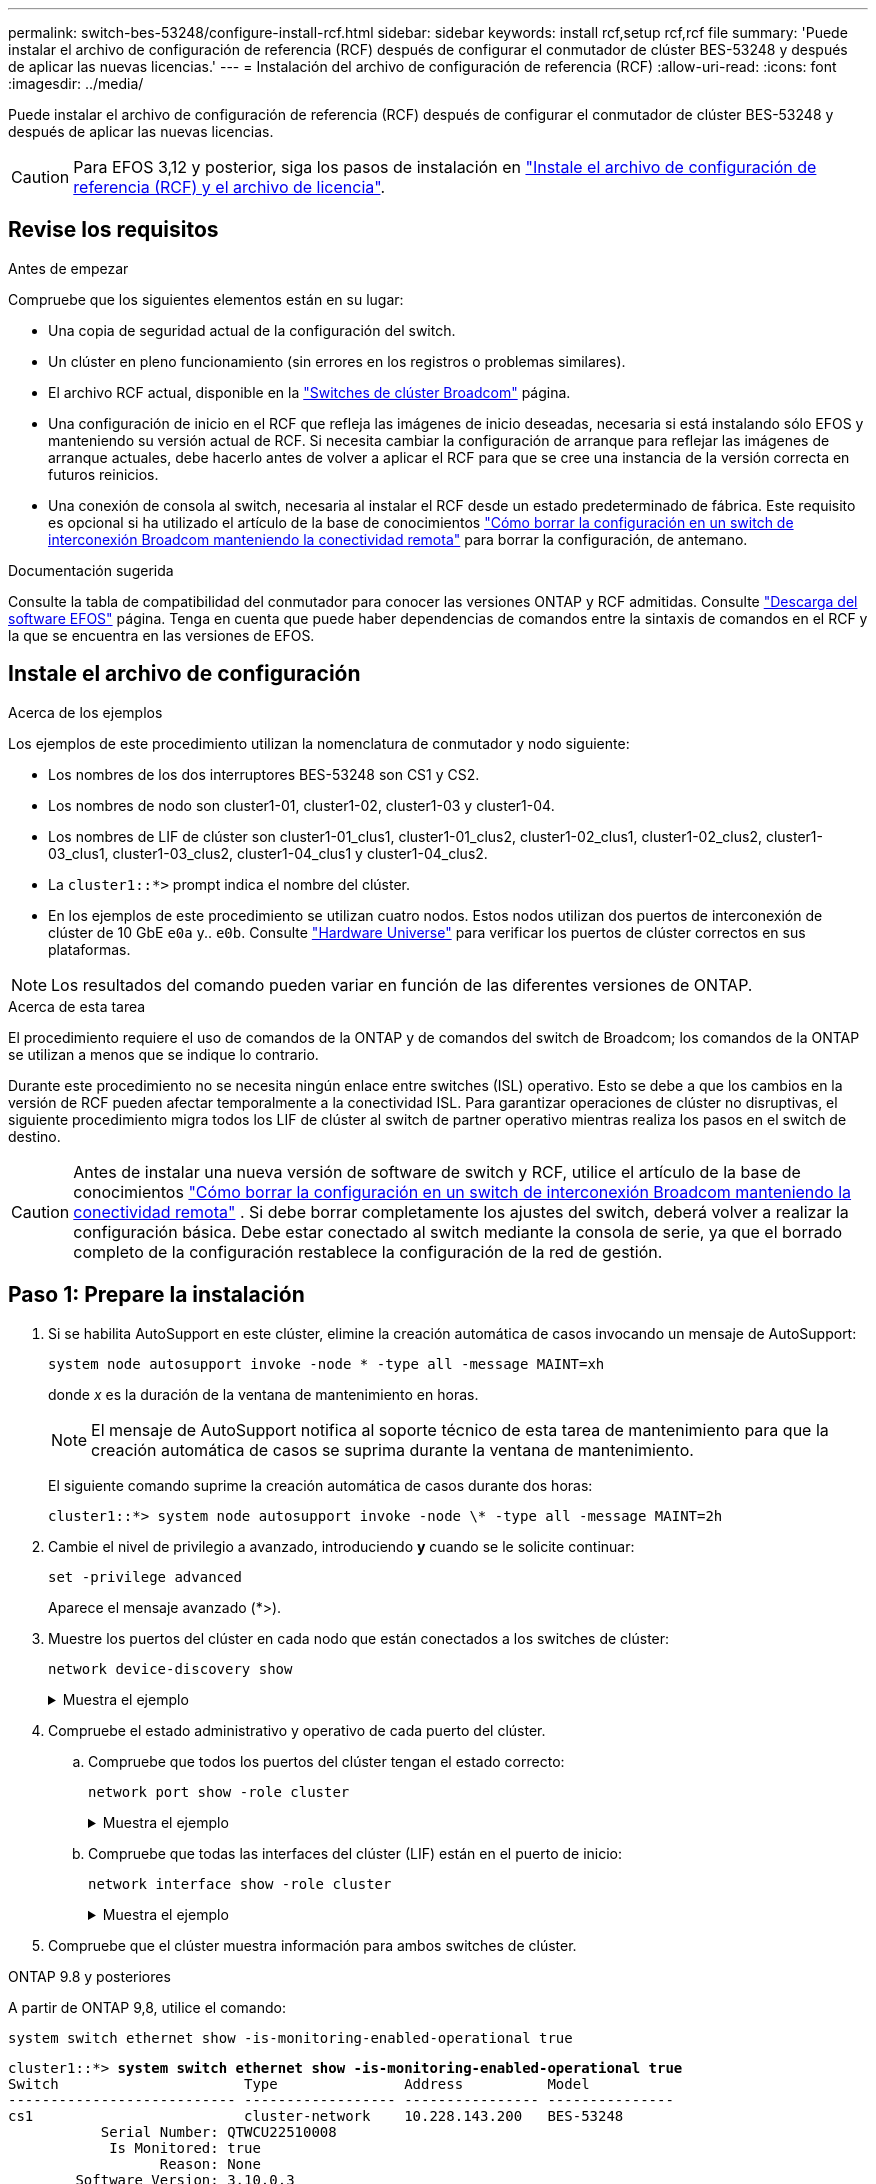 ---
permalink: switch-bes-53248/configure-install-rcf.html 
sidebar: sidebar 
keywords: install rcf,setup rcf,rcf file 
summary: 'Puede instalar el archivo de configuración de referencia (RCF) después de configurar el conmutador de clúster BES-53248 y después de aplicar las nuevas licencias.' 
---
= Instalación del archivo de configuración de referencia (RCF)
:allow-uri-read: 
:icons: font
:imagesdir: ../media/


[role="lead"]
Puede instalar el archivo de configuración de referencia (RCF) después de configurar el conmutador de clúster BES-53248 y después de aplicar las nuevas licencias.


CAUTION: Para EFOS 3,12 y posterior, siga los pasos de instalación en link:efos-install-rcf-license-file.html["Instale el archivo de configuración de referencia (RCF) y el archivo de licencia"].



== Revise los requisitos

.Antes de empezar
Compruebe que los siguientes elementos están en su lugar:

* Una copia de seguridad actual de la configuración del switch.
* Un clúster en pleno funcionamiento (sin errores en los registros o problemas similares).
* El archivo RCF actual, disponible en la https://mysupport.netapp.com/site/products/all/details/broadcom-cluster-switches/downloads-tab["Switches de clúster Broadcom"^] página.
* Una configuración de inicio en el RCF que refleja las imágenes de inicio deseadas, necesaria si está instalando sólo EFOS y manteniendo su versión actual de RCF. Si necesita cambiar la configuración de arranque para reflejar las imágenes de arranque actuales, debe hacerlo antes de volver a aplicar el RCF para que se cree una instancia de la versión correcta en futuros reinicios.
* Una conexión de consola al switch, necesaria al instalar el RCF desde un estado predeterminado de fábrica. Este requisito es opcional si ha utilizado el artículo de la base de conocimientos https://kb.netapp.com/onprem/Switches/Broadcom/How_to_clear_configuration_on_a_Broadcom_interconnect_switch_while_retaining_remote_connectivity["Cómo borrar la configuración en un switch de interconexión Broadcom manteniendo la conectividad remota"^] para borrar la configuración, de antemano.


.Documentación sugerida
Consulte la tabla de compatibilidad del conmutador para conocer las versiones ONTAP y RCF admitidas. Consulte https://mysupport.netapp.com/site/info/broadcom-cluster-switch["Descarga del software EFOS"^] página. Tenga en cuenta que puede haber dependencias de comandos entre la sintaxis de comandos en el RCF y la que se encuentra en las versiones de EFOS.



== Instale el archivo de configuración

.Acerca de los ejemplos
Los ejemplos de este procedimiento utilizan la nomenclatura de conmutador y nodo siguiente:

* Los nombres de los dos interruptores BES-53248 son CS1 y CS2.
* Los nombres de nodo son cluster1-01, cluster1-02, cluster1-03 y cluster1-04.
* Los nombres de LIF de clúster son cluster1-01_clus1, cluster1-01_clus2, cluster1-02_clus1, cluster1-02_clus2, cluster1-03_clus1, cluster1-03_clus2, cluster1-04_clus1 y cluster1-04_clus2.
* La `cluster1::*>` prompt indica el nombre del clúster.
* En los ejemplos de este procedimiento se utilizan cuatro nodos. Estos nodos utilizan dos puertos de interconexión de clúster de 10 GbE `e0a` y.. `e0b`. Consulte https://hwu.netapp.com/Home/Index["Hardware Universe"^] para verificar los puertos de clúster correctos en sus plataformas.



NOTE: Los resultados del comando pueden variar en función de las diferentes versiones de ONTAP.

.Acerca de esta tarea
El procedimiento requiere el uso de comandos de la ONTAP y de comandos del switch de Broadcom; los comandos de la ONTAP se utilizan a menos que se indique lo contrario.

Durante este procedimiento no se necesita ningún enlace entre switches (ISL) operativo. Esto se debe a que los cambios en la versión de RCF pueden afectar temporalmente a la conectividad ISL. Para garantizar operaciones de clúster no disruptivas, el siguiente procedimiento migra todos los LIF de clúster al switch de partner operativo mientras realiza los pasos en el switch de destino.


CAUTION: Antes de instalar una nueva versión de software de switch y RCF, utilice el artículo de la base de conocimientos https://kb.netapp.com/onprem/Switches/Broadcom/How_to_clear_configuration_on_a_Broadcom_interconnect_switch_while_retaining_remote_connectivity["Cómo borrar la configuración en un switch de interconexión Broadcom manteniendo la conectividad remota"^] . Si debe borrar completamente los ajustes del switch, deberá volver a realizar la configuración básica. Debe estar conectado al switch mediante la consola de serie, ya que el borrado completo de la configuración restablece la configuración de la red de gestión.



== Paso 1: Prepare la instalación

. Si se habilita AutoSupport en este clúster, elimine la creación automática de casos invocando un mensaje de AutoSupport:
+
[source, cli]
----
system node autosupport invoke -node * -type all -message MAINT=xh
----
+
donde _x_ es la duración de la ventana de mantenimiento en horas.

+

NOTE: El mensaje de AutoSupport notifica al soporte técnico de esta tarea de mantenimiento para que la creación automática de casos se suprima durante la ventana de mantenimiento.

+
El siguiente comando suprime la creación automática de casos durante dos horas:

+
[listing]
----
cluster1::*> system node autosupport invoke -node \* -type all -message MAINT=2h
----
. Cambie el nivel de privilegio a avanzado, introduciendo *y* cuando se le solicite continuar:
+
[source, cli]
----
set -privilege advanced
----
+
Aparece el mensaje avanzado (*>).

. Muestre los puertos del clúster en cada nodo que están conectados a los switches de clúster:
+
[source, cli]
----
network device-discovery show
----
+
.Muestra el ejemplo
[%collapsible]
====
[listing, subs="+quotes"]
----
cluster1::*> *network device-discovery show*
Node/       Local  Discovered
Protocol    Port   Device (LLDP: ChassisID)  Interface         Platform
----------- ------ ------------------------- ----------------  --------
cluster1-01/cdp
            e0a    cs1                       0/2               BES-53248
            e0b    cs2                       0/2               BES-53248
cluster1-02/cdp
            e0a    cs1                       0/1               BES-53248
            e0b    cs2                       0/1               BES-53248
cluster1-03/cdp
            e0a    cs1                       0/4               BES-53248
            e0b    cs2                       0/4               BES-53248
cluster1-04/cdp
            e0a    cs1                       0/3               BES-53248
            e0b    cs2                       0/3               BES-53248
cluster1::*>
----
====
. Compruebe el estado administrativo y operativo de cada puerto del clúster.
+
.. Compruebe que todos los puertos del clúster tengan el estado correcto:
+
[source, cli]
----
network port show -role cluster
----
+
.Muestra el ejemplo
[%collapsible]
====
[listing, subs="+quotes"]
----
cluster1::*> *network port show -role cluster*

Node: cluster1-01
                                                                       Ignore
                                                  Speed(Mbps) Health   Health
Port      IPspace      Broadcast Domain Link MTU  Admin/Oper  Status   Status
--------- ------------ ---------------- ---- ---- ----------- -------- ------
e0a       Cluster      Cluster          up   9000  auto/100000 healthy false
e0b       Cluster      Cluster          up   9000  auto/100000 healthy false

Node: cluster1-02
                                                                       Ignore
                                                  Speed(Mbps) Health   Health
Port      IPspace      Broadcast Domain Link MTU  Admin/Oper  Status   Status
--------- ------------ ---------------- ---- ---- ----------- -------- ------
e0a       Cluster      Cluster          up   9000  auto/100000 healthy false
e0b       Cluster      Cluster          up   9000  auto/100000 healthy false
8 entries were displayed.

Node: cluster1-03

   Ignore
                                                  Speed(Mbps) Health   Health
Port      IPspace      Broadcast Domain Link MTU  Admin/Oper  Status   Status
--------- ------------ ---------------- ---- ---- ----------- -------- ------
e0a       Cluster      Cluster          up   9000  auto/10000 healthy  false
e0b       Cluster      Cluster          up   9000  auto/10000 healthy  false

Node: cluster1-04
                                                                       Ignore
                                                  Speed(Mbps) Health   Health
Port      IPspace      Broadcast Domain Link MTU  Admin/Oper  Status   Status
--------- ------------ ---------------- ---- ---- ----------- -------- ------
e0a       Cluster      Cluster          up   9000  auto/10000 healthy  false
e0b       Cluster      Cluster          up   9000  auto/10000 healthy  false
cluster1::*>
----
====
.. Compruebe que todas las interfaces del clúster (LIF) están en el puerto de inicio:
+
[source, cli]
----
network interface show -role cluster
----
+
.Muestra el ejemplo
[%collapsible]
====
[listing, subs="+quotes"]
----
cluster1::*> *network interface show -role cluster*
            Logical            Status     Network           Current      Current Is
Vserver     Interface          Admin/Oper Address/Mask      Node         Port    Home
----------- ------------------ ---------- ----------------- ------------ ------- ----
Cluster
            cluster1-01_clus1  up/up     169.254.3.4/23     cluster1-01  e0a     true
            cluster1-01_clus2  up/up     169.254.3.5/23     cluster1-01  e0b     true
            cluster1-02_clus1  up/up     169.254.3.8/23     cluster1-02  e0a     true
            cluster1-02_clus2  up/up     169.254.3.9/23     cluster1-02  e0b     true
            cluster1-03_clus1  up/up     169.254.1.3/23     cluster1-03  e0a     true
            cluster1-03_clus2  up/up     169.254.1.1/23     cluster1-03  e0b     true
            cluster1-04_clus1  up/up     169.254.1.6/23     cluster1-04  e0a     true
            cluster1-04_clus2  up/up     169.254.1.7/23     cluster1-04  e0b     true
----
====


. Compruebe que el clúster muestra información para ambos switches de clúster.


[role="tabbed-block"]
====
.ONTAP 9.8 y posteriores
--
A partir de ONTAP 9,8, utilice el comando:

[source, cli]
----
system switch ethernet show -is-monitoring-enabled-operational true
----
[listing, subs="+quotes"]
----
cluster1::*> *system switch ethernet show -is-monitoring-enabled-operational true*
Switch                      Type               Address          Model
--------------------------- ------------------ ---------------- ---------------
cs1                         cluster-network    10.228.143.200   BES-53248
           Serial Number: QTWCU22510008
            Is Monitored: true
                  Reason: None
        Software Version: 3.10.0.3
          Version Source: CDP/ISDP

cs2                         cluster-network    10.228.143.202   BES-53248
           Serial Number: QTWCU22510009
            Is Monitored: true
                  Reason: None
        Software Version: 3.10.0.3
          Version Source: CDP/ISDP
cluster1::*>
----
--
.ONTAP 9.7 y anteriores
--
Para ONTAP 9,7 y versiones anteriores, utilice el comando:

[source, cli]
----
system cluster-switch show -is-monitoring-enabled-operational true
----
[listing, subs="+quotes"]
----
cluster1::*> *system cluster-switch show -is-monitoring-enabled-operational true*
Switch                      Type               Address          Model
--------------------------- ------------------ ---------------- ---------------
cs1                         cluster-network    10.228.143.200   BES-53248
           Serial Number: QTWCU22510008
            Is Monitored: true
                  Reason: None
        Software Version: 3.10.0.3
          Version Source: CDP/ISDP

cs2                         cluster-network    10.228.143.202   BES-53248
           Serial Number: QTWCU22510009
            Is Monitored: true
                  Reason: None
        Software Version: 3.10.0.3
          Version Source: CDP/ISDP
cluster1::*>
----
--
====
. [[step6]]deshabilite la reversión automática en las LIF del clúster.
+
[source, cli]
----
network interface modify -vserver Cluster -lif * -auto-revert false
----




== Paso 2: Configurar puertos

. En el switch CS2, confirme la lista de puertos conectados a los nodos del clúster.
+
[source, cli]
----
show isdp neighbor
----
. En el switch de clúster cs2, apague los puertos conectados a los puertos del clúster de los nodos. Por ejemplo, si los puertos 0/1 a 0/16 se conectan a los nodos ONTAP:
+
[listing, subs="+quotes"]
----
(cs2)> *enable*
(cs2)# *configure*
(cs2)(Config)# *interface 0/1-0/16*
(cs2)(Interface 0/1-0/16)# *shutdown*
(cs2)(Interface 0/1-0/16)# *exit*
(cs2)(Config)#
----
. Comprobar que las LIF del clúster han migrado a los puertos alojados en el switch del clúster cs1. Esto puede tardar unos segundos.
+
[source, cli]
----
network interface show -role cluster
----
+
.Muestra el ejemplo
[%collapsible]
====
[listing, subs="+quotes"]
----
cluster1::*> *network interface show -role cluster*
            Logical           Status     Network            Current       Current Is
Vserver     Interface         Admin/Oper Address/Mask       Node          Port    Home
----------- ----------------- ---------- ------------------ ------------- ------- ----
Cluster
            cluster1-01_clus1 up/up      169.254.3.4/23     cluster1-01   e0a     true
            cluster1-01_clus2 up/up      169.254.3.5/23     cluster1-01   e0a     false
            cluster1-02_clus1 up/up      169.254.3.8/23     cluster1-02   e0a     true
            cluster1-02_clus2 up/up      169.254.3.9/23     cluster1-02   e0a     false
            cluster1-03_clus1 up/up      169.254.1.3/23     cluster1-03   e0a     true
            cluster1-03_clus2 up/up      169.254.1.1/23     cluster1-03   e0a     false
            cluster1-04_clus1 up/up      169.254.1.6/23     cluster1-04   e0a     true
            cluster1-04_clus2 up/up      169.254.1.7/23     cluster1-04   e0a     false
cluster1::*>
----
====
. Compruebe que el clúster esté en buen estado:
+
`cluster show`

+
.Muestra el ejemplo
[%collapsible]
====
[listing, subs="+quotes"]
----
cluster1::*> *cluster show*
Node                 Health  Eligibility   Epsilon
-------------------- ------- ------------  -------
cluster1-01          true    true          false
cluster1-02          true    true          false
cluster1-03          true    true          true
cluster1-04          true    true          false
----
====
. Si todavía no lo ha hecho, guarde la configuración del switch actual copiando el resultado del siguiente comando en un archivo de registro:
+
[source, cli]
----
show running-config
----
. Limpie la configuración del interruptor cs2 y realice una configuración básica.
+

CAUTION: Al actualizar o aplicar una nueva RCF, debe borrar los ajustes del conmutador y realizar la configuración básica. Debe estar conectado al conmutador mediante la consola serie para borrar la configuración del conmutador. Este requisito es opcional si ha utilizado el artículo de la base de conocimientos https://kb.netapp.com/onprem/Switches/Broadcom/How_to_clear_configuration_on_a_Broadcom_interconnect_switch_while_retaining_remote_connectivity["Cómo borrar la configuración en un switch de interconexión Broadcom mientras se mantiene la conectividad remota"] para borrar la configuración, de antemano.

+

NOTE: Borrar la configuración no se eliminan las licencias.

+
.. SSH en el switch.
+
Solo proceda cuando todas las LIF de clúster se hayan eliminado de los puertos del switch y el switch esté preparado para borrar la configuración.

.. Introduzca el modo de privilegio:
+
[listing]
----
(cs2)> enable
(cs2)#
----
.. Copie y pegue los siguientes comandos para eliminar la configuración anterior de RCF (dependiendo de la versión anterior de RCF utilizada, algunos comandos pueden generar un error si no hay una configuración concreta):
+
[source, cli]
----
clear config interface 0/1-0/56
y
clear config interface lag 1
y
configure
deleteport 1/1 all
no policy-map CLUSTER
no policy-map WRED_25G
no policy-map WRED_100G
no class-map CLUSTER
no class-map HA
no class-map RDMA
no classofservice dot1p-mapping
no random-detect queue-parms 0
no random-detect queue-parms 1
no random-detect queue-parms 2
no random-detect queue-parms 3
no random-detect queue-parms 4
no random-detect queue-parms 5
no random-detect queue-parms 6
no random-detect queue-parms 7
no cos-queue min-bandwidth
no cos-queue random-detect 0
no cos-queue random-detect 1
no cos-queue random-detect 2
no cos-queue random-detect 3
no cos-queue random-detect 4
no cos-queue random-detect 5
no cos-queue random-detect 6
no cos-queue random-detect 7
exit
vlan database
no vlan 17
no vlan 18
exit
----
.. Guarde la configuración en ejecución en la configuración de inicio:
+
[listing, subs="+quotes"]
----
(cs2)# *write memory*

This operation may take a few minutes.
Management interfaces will not be available during this time.

Are you sure you want to save? (y/n) *y*

Config file 'startup-config' created successfully.

Configuration Saved!
----
.. Reinicie el conmutador:
+
[listing, subs="+quotes"]
----
(cs2)# *reload*

Are you sure you would like to reset the system? (y/n) *y*
----
.. Vuelva a iniciar sesión en el switch usando SSH para completar la instalación de RCF.


. Tenga en cuenta lo siguiente:
+
.. Si se han instalado licencias de puerto adicionales en el switch, debe modificar el RCF para configurar los puertos adicionales con licencia. Consulte link:configure-licenses.html#activate-newly-licensed-ports["Activar puertos con licencia nueva"] para obtener más detalles.
.. Registre las personalizaciones realizadas en el RCF anterior y aplíquelas al nuevo RCF. Por ejemplo, configurar las velocidades de los puertos o el modo FEC de codificación fija.




[role="tabbed-block"]
====
.EFOS versión 3,12.x y posterior
--
. Copie el RCF en el bootflash del conmutador cs2 utilizando uno de los siguientes protocolos de transferencia: FTP, TFTP, SFTP o SCP.
+
Este ejemplo muestra SFTP que se está utilizando para copiar un RCF al bootflash del switch CS2:



[listing, subs="+quotes"]
----
(cs2)# *copy tftp://172.19.2.1/BES-53248-RCF-v1.9-Cluster-HA.txt nvram:reference-config*
Remote Password:**
Mode........................................... TFTP
Set Server IP.................................. 172.19.2.1
Path........................................... /
Filename....................................... BES-53248_RCF_v1.9-Cluster-HA.txt
Data Type...................................... Config Script
Destination Filename........................... reference-config.scr
Management access will be blocked for the duration of the transfer
Are you sure you want to start? (y/n) *y*
TFTP Code transfer starting...
File transfer operation completed successfully.
----
. Compruebe que el script se ha descargado y guardado con el nombre de archivo que le ha proporcionado:
+
`script list`

+
[listing, subs="+quotes"]
----
(cs2)# *script list*

Configuration Script Name                  Size(Bytes)  Date of Modification
-----------------------------------------  -----------  --------------------
reference-config.scr                       2680         2024 05 31 21:54:22
2 configuration script(s) found.
2042 Kbytes free.
----
. Aplique el script al conmutador:
+
`script apply`

+
[listing, subs="+quotes"]
----
(cs2)# *script apply reference-config.scr*

Are you sure you want to apply the configuration script? (y/n) *y*

The system has unsaved changes.
Would you like to save them now? (y/n) *y*
Config file 'startup-config' created successfully.
Configuration Saved!

Configuration script 'reference-config.scr' applied.
----


--
.El resto de las versiones de EFOS
--
. Copie el RCF en el bootflash del conmutador cs2 utilizando uno de los siguientes protocolos de transferencia: FTP, TFTP, SFTP o SCP.
+
Este ejemplo muestra SFTP que se está utilizando para copiar un RCF al bootflash del switch CS2:



[listing, subs="+quotes"]
----
(cs2)# *copy sftp://172.19.2.1/tmp/BES-53248_RCF_v1.9-Cluster-HA.txt
nvram:script BES-53248_RCF_v1.9-Cluster-HA.scr*
Remote Password:**
Mode........................................... SFTP
Set Server IP.................................. 172.19.2.1
Path........................................... //tmp/
Filename....................................... BES-53248_RCF_v1.9-Cluster-HA.txt
Data Type...................................... Config Script
Destination Filename........................... BES-53248_RCF_v1.9-Cluster-HA.scr
Management access will be blocked for the duration of the transfer
Are you sure you want to start? (y/n) *y*
SFTP Code transfer starting...
File transfer operation completed successfully.
----
. Compruebe que la secuencia de comandos se ha descargado y guardado en el nombre de archivo que le ha proporcionado:
+
`script list`

+
[listing, subs="+quotes"]
----
(cs2)# *script list*

Configuration Script Name                  Size(Bytes)  Date of Modification
-----------------------------------------  -----------  --------------------
BES-53248_RCF_v1.9-Cluster-HA.scr          2241         2020 09 30 05:41:00

1 configuration script(s) found.
----
. Aplique el script al conmutador:
+
`script apply`

+
[listing, subs="+quotes"]
----
(cs2)# *script apply BES-53248_RCF_v1.9-Cluster-HA.scr*

Are you sure you want to apply the configuration script? (y/n) *y*

The system has unsaved changes.
Would you like to save them now? (y/n) *y*
Config file 'startup-config' created successfully.
Configuration Saved!

Configuration script 'BES-53248_RCF_v1.9-Cluster-HA.scr' applied.
----


--
====
. Examine el resultado del banner en `show clibanner` el comando. Debe leer y seguir estas instrucciones para verificar la configuración y el funcionamiento correctos del interruptor.
+
.Muestra el ejemplo
[%collapsible]
====
[listing, subs="+quotes"]
----
(cs2)# *show clibanner*

Banner Message configured :
=========================
BES-53248 Reference Configuration File v1.9 for Cluster/HA/RDMA

Switch   : BES-53248
Filename : BES-53248-RCF-v1.9-Cluster.txt
Date     : 10-26-2022
Version  : v1.9
Port Usage:
Ports 01 - 16: 10/25GbE Cluster Node Ports, base config
Ports 17 - 48: 10/25GbE Cluster Node Ports, with licenses
Ports 49 - 54: 40/100GbE Cluster Node Ports, with licenses, added right to left
Ports 55 - 56: 100GbE Cluster ISL Ports, base config
NOTE:
- The 48 SFP28/SFP+ ports are organized into 4-port groups in terms of port
speed:
Ports 1-4, 5-8, 9-12, 13-16, 17-20, 21-24, 25-28, 29-32, 33-36, 37-40, 41-44,
45-48
The port speed should be the same (10GbE or 25GbE) across all ports in a 4-port
group
- If additional licenses are purchased, follow the 'Additional Node Ports
activated with Licenses' section for instructions
- If SSH is active, it will have to be re-enabled manually after 'erase
startup-config'
command has been executed and the switch rebooted
----
====
. En el switch, compruebe que los puertos adicionales con licencia aparecen después de aplicar el RCF:
+
[source, cli]
----
show port all | exclude Detach
----
+
.Muestra el ejemplo
[%collapsible]
====
[listing, subs="+quotes"]
----
(cs2)# *show port all | exclude Detach*

                 Admin     Physical     Physical   Link   Link    LACP   Actor
Intf      Type   Mode      Mode         Status     Status Trap    Mode   Timeout
--------- ------ --------- ------------ ---------- ------ ------- ------ --------
0/1              Enable    Auto                    Down   Enable  Enable long
0/2              Enable    Auto                    Down   Enable  Enable long
0/3              Enable    Auto                    Down   Enable  Enable long
0/4              Enable    Auto                    Down   Enable  Enable long
0/5              Enable    Auto                    Down   Enable  Enable long
0/6              Enable    Auto                    Down   Enable  Enable long
0/7              Enable    Auto                    Down   Enable  Enable long
0/8              Enable    Auto                    Down   Enable  Enable long
0/9              Enable    Auto                    Down   Enable  Enable long
0/10             Enable    Auto                    Down   Enable  Enable long
0/11             Enable    Auto                    Down   Enable  Enable long
0/12             Enable    Auto                    Down   Enable  Enable long
0/13             Enable    Auto                    Down   Enable  Enable long
0/14             Enable    Auto                    Down   Enable  Enable long
0/15             Enable    Auto                    Down   Enable  Enable long
0/16             Enable    Auto                    Down   Enable  Enable long
0/49             Enable    40G Full                Down   Enable  Enable long
0/50             Enable    40G Full                Down   Enable  Enable long
0/51             Enable    100G Full               Down   Enable  Enable long
0/52             Enable    100G Full               Down   Enable  Enable long
0/53             Enable    100G Full               Down   Enable  Enable long
0/54             Enable    100G Full               Down   Enable  Enable long
0/55             Enable    100G Full               Down   Enable  Enable long
0/56             Enable    100G Full               Down   Enable  Enable long
----
====
. Compruebe en el conmutador que se han realizado los cambios:
+
[source, cli]
----
show running-config
----
+
[listing, subs="+quotes"]
----
(cs2)# *show running-config*
----
. Guarde la configuración en ejecución para que se convierta en la configuración de inicio al reiniciar el conmutador:
+
`write memory`

+
[listing, subs="+quotes"]
----
(cs2)# *write memory*
This operation may take a few minutes.
Management interfaces will not be available during this time.

Are you sure you want to save? (y/n) *y*

Config file 'startup-config' created successfully.

Configuration Saved!
----
. Reinicie el conmutador y compruebe que la configuración en ejecución es correcta:
+
`reload`

+
[listing, subs="+quotes"]
----
(cs2)# *reload*

Are you sure you would like to reset the system? (y/n) *y*

System will now restart!
----
. En el switch de clúster CS2, saque los puertos conectados a los puertos de clúster de los nodos. Por ejemplo, si los puertos 0/1 a 0/16 se conectan a los nodos ONTAP:
+
[listing, subs="+quotes"]
----
(cs2)> *enable*
(cs2)# *configure*
(cs2)(Config)# *interface 0/1-0/16*
(cs2)(Interface 0/1-0/16)# *no shutdown*
(cs2)(Interface 0/1-0/16)# *exit*
(cs2)(Config)#
----
. Compruebe los puertos del switch CS2:
+
[source, cli]
----
show interfaces status all | exclude Detach
----
+
.Muestra el ejemplo
[%collapsible]
====
[listing, subs="+quotes"]
----
(cs1)# show interfaces status all | exclude Detach

                                Link    Physical    Physical    Media       Flow
Port       Name                 State   Mode        Status      Type        Control     VLAN
---------  -------------------  ------  ----------  ----------  ----------  ----------  ------
.
.
.
0/16       10/25GbE Node Port   Down    Auto                                Inactive    Trunk
0/17       10/25GbE Node Port   Down    Auto                                Inactive    Trunk
0/18       10/25GbE Node Port   Up      25G Full    25G Full    25GBase-SR  Inactive    Trunk
0/19       10/25GbE Node Port   Up      25G Full    25G Full    25GBase-SR  Inactive    Trunk
.
.
.
0/50       40/100GbE Node Port  Down    Auto                                Inactive    Trunk
0/51       40/100GbE Node Port  Down    Auto                                Inactive    Trunk
0/52       40/100GbE Node Port  Down    Auto                                Inactive    Trunk
0/53       40/100GbE Node Port  Down    Auto                                Inactive    Trunk
0/54       40/100GbE Node Port  Down    Auto                                Inactive    Trunk
0/55       Cluster   ISL Port   Up      Auto        100G Full   Copper      Inactive    Trunk
0/56       Cluster   ISL Port   Up      Auto        100G Full   Copper      Inactive    Trunk
----
====
. Compruebe el estado de los puertos del clúster en el clúster.
+
.. Compruebe que los puertos e0b estén activos y en buen estado en todos los nodos del clúster:
+
[source, cli]
----
network port show -role cluster
----
+
.Muestra el ejemplo
[%collapsible]
====
[listing, subs="+quotes"]
----
cluster1::*> *network port show -role cluster*

Node: cluster1-01
                                                                      Ignore
                                                  Speed(Mbps) Health  Health
Port      IPspace      Broadcast Domain Link MTU  Admin/Oper  Status  Status
--------- ------------ ---------------- ---- ---- ----------- -------- -----
e0a       Cluster      Cluster          up   9000  auto/10000 healthy  false
e0b       Cluster      Cluster          up   9000  auto/10000 healthy  false

Node: cluster1-02

                                                                      Ignore
                                                  Speed(Mbps) Health  Health
Port      IPspace      Broadcast Domain Link MTU  Admin/Oper  Status  Status
--------- ------------ ---------------- ---- ---- ----------- -------- -----
e0a       Cluster      Cluster          up   9000  auto/10000 healthy  false
e0b       Cluster      Cluster          up   9000  auto/10000 healthy  false

Node: cluster1-03
                                                                      Ignore
                                                  Speed(Mbps) Health  Health
Port      IPspace      Broadcast Domain Link MTU  Admin/Oper  Status  Status
--------- ------------ ---------------- ---- ---- ----------- -------- -----
e0a       Cluster      Cluster          up   9000  auto/100000 healthy false
e0b       Cluster      Cluster          up   9000  auto/100000 healthy false

Node: cluster1-04
                                                                      Ignore
                                                  Speed(Mbps) Health  Health
Port      IPspace      Broadcast Domain Link MTU  Admin/Oper  Status  Status
--------- ------------ ---------------- ---- ---- ----------- -------- -----
e0a       Cluster      Cluster          up   9000  auto/100000 healthy false
e0b       Cluster      Cluster          up   9000  auto/100000 healthy false
----
====
.. Compruebe el estado del switch del clúster:
+
[source, cli]
----
network device-discovery show -protocol cdp
----
+
.Muestra el ejemplo
[%collapsible]
====
[listing, subs="+quotes"]
----
cluster1::*> *network device-discovery show -protocol cdp*
Node/       Local  Discovered
Protocol    Port   Device (LLDP: ChassisID)  Interface         Platform
----------- ------ ------------------------- ----------------- --------
cluster1-01/cdp
            e0a    cs1                       0/2               BES-53248
            e0b    cs2                       0/2               BES-53248
cluster01-2/cdp
            e0a    cs1                       0/1               BES-53248
            e0b    cs2                       0/1               BES-53248
cluster01-3/cdp
            e0a    cs1                       0/4               BES-53248
            e0b    cs2                       0/4               BES-53248
cluster1-04/cdp
            e0a    cs1                       0/3               BES-53248
            e0b    cs2                       0/2               BES-53248
----
====


. Compruebe que el clúster muestra información para ambos switches de clúster.


[role="tabbed-block"]
====
.ONTAP 9.8 y posteriores
--
A partir de ONTAP 9,8, utilice el comando:

[source, cli]
----
system switch ethernet show -is-monitoring-enabled-operational true
----
[listing, subs="+quotes"]
----
cluster1::*> *system switch ethernet show -is-monitoring-enabled-operational true*
Switch                      Type               Address          Model
--------------------------- ------------------ ---------------- ---------------
cs1                         cluster-network    10.228.143.200   BES-53248
           Serial Number: QTWCU22510008
            Is Monitored: true
                  Reason: None
        Software Version: 3.10.0.3
          Version Source: CDP/ISDP

cs2                         cluster-network    10.228.143.202   BES-53248
           Serial Number: QTWCU22510009
            Is Monitored: true
                  Reason: None
        Software Version: 3.10.0.3
          Version Source: CDP/ISDP
cluster1::*>
----
--
.ONTAP 9.7 y anteriores
--
Para ONTAP 9,7 y versiones anteriores, utilice el comando:

[source, cli]
----
system cluster-switch show -is-monitoring-enabled-operational true
----
[listing, subs="+quotes"]
----
cluster1::*> *system cluster-switch show -is-monitoring-enabled-operational true*
Switch                      Type               Address          Model
--------------------------- ------------------ ---------------- ---------------
cs1                         cluster-network    10.228.143.200   BES-53248
           Serial Number: QTWCU22510008
            Is Monitored: true
                  Reason: None
        Software Version: 3.10.0.3
          Version Source: CDP/ISDP

cs2                         cluster-network    10.228.143.202   BES-53248
           Serial Number: QTWCU22510009
            Is Monitored: true
                  Reason: None
        Software Version: 3.10.0.3
          Version Source: CDP/ISDP
cluster1::*>
----
--
====
. [[step20]]En el switch de cluster CS1, apague los puertos conectados a los puertos de cluster de los nodos.
+
En el ejemplo siguiente se utiliza el resultado del ejemplo de interfaz:

+
[listing, subs="+quotes"]
----
(cs1)> *enable*
(cs1)# *configure*
(cs1)(Config)# *interface 0/1-0/16*
(cs1)(Interface 0/1-0/16)# *shutdown*
----
. Comprobar que las LIF del clúster han migrado a los puertos alojados en el switch cs2. Esto puede tardar unos segundos.
+
[source, cli]
----
network interface show -role cluster
----
+
.Muestra el ejemplo
[%collapsible]
====
[listing, subs="+quotes"]
----
cluster1::*> *network interface show -role cluster*
            Logical            Status     Network            Current            Current  Is
Vserver     Interface          Admin/Oper Address/Mask       Node               Port     Home
----------- ------------------ ---------- ------------------ ------------------ -------- ----
Cluster
            cluster1-01_clus1  up/up      169.254.3.4/23     cluster1-01        e0a      false
            cluster1-01_clus2  up/up      169.254.3.5/23     cluster1-01        e0b      true
            cluster1-02_clus1  up/up      169.254.3.8/23     cluster1-02        e0a      false
            cluster1-02_clus2  up/up      169.254.3.9/23     cluster1-02        e0b      true
            cluster1-03_clus1  up/up      169.254.1.3/23     cluster1-03        e0a      false
            cluster1-03_clus2  up/up      169.254.1.1/23     cluster1-03        e0b      true
            cluster1-04_clus1  up/up      169.254.1.6/23     cluster1-04        e0a      false
            cluster1-04_clus2  up/up      169.254.1.7/23     cluster1-04        e0b      true
cluster1::*>
----
====
. Compruebe que el clúster esté en buen estado:
+
`cluster show`

+
.Muestra el ejemplo
[%collapsible]
====
[listing, subs="+quotes"]
----
cluster1::*> *cluster show*
Node                 Health   Eligibility   Epsilon
-------------------- -------- ------------- -------
cluster1-01          true     true          false
cluster1-02          true     true          false
cluster1-03          true     true          true
cluster1-04          true     true          false
----
====
. Repita los pasos 4 a 19 en el interruptor CS1.
. Habilite la reversión automática en las LIF del clúster:
+
[source, cli]
----
network interface modify -vserver Cluster -lif * -auto-revert true
----
. Reinicie el interruptor CS1. Esto activa las LIF del clúster para que reviertan a sus puertos iniciales. Es posible ignorar los eventos de “puertos de clúster inactivos” que se informan en los nodos mientras se reinicia el switch.
+
[listing, subs="+quotes"]
----
(cs1)# *reload*
The system has unsaved changes.
Would you like to save them now? (y/n) *y*
Config file 'startup-config' created successfully.
Configuration Saved! System will now restart!
----




== Paso 3: Verificar la configuración

. En el switch CS1, verifique que los puertos del switch conectados a los puertos del cluster sean *UP*:
+
[source, cli]
----
show interfaces status all | exclude Detach
----
+
.Muestra el ejemplo
[%collapsible]
====
[listing, subs="+quotes"]
----
(cs1)# show interfaces status all | exclude Detach

                                Link    Physical    Physical    Media       Flow
Port       Name                 State   Mode        Status      Type        Control     VLAN
---------  -------------------  ------  ----------  ----------  ----------  ----------  ------
.
.
.
0/16       10/25GbE Node Port   Down    Auto                                Inactive    Trunk
0/17       10/25GbE Node Port   Down    Auto                                Inactive    Trunk
0/18       10/25GbE Node Port   Up      25G Full    25G Full    25GBase-SR  Inactive    Trunk
0/19       10/25GbE Node Port   Up      25G Full    25G Full    25GBase-SR  Inactive    Trunk
.
.
.
0/50       40/100GbE Node Port  Down    Auto                                Inactive    Trunk
0/51       40/100GbE Node Port  Down    Auto                                Inactive    Trunk
0/52       40/100GbE Node Port  Down    Auto                                Inactive    Trunk
0/53       40/100GbE Node Port  Down    Auto                                Inactive    Trunk
0/54       40/100GbE Node Port  Down    Auto                                Inactive    Trunk
0/55       Cluster   ISL Port   Up      Auto        100G Full   Copper      Inactive    Trunk
0/56       Cluster   ISL Port   Up      Auto        100G Full   Copper      Inactive    Trunk
----
====
. Compruebe que el ISL entre los switches CS1 y CS2 funciona:
+
[source, cli]
----
show port-channel 1/1
----
+
.Muestra el ejemplo
[%collapsible]
====
[listing, subs="+quotes"]
----
(cs1)# *show port-channel 1/1*
Local Interface................................ 1/1
Channel Name................................... Cluster-ISL
Link State..................................... Up
Admin Mode..................................... Enabled
Type........................................... Dynamic
Port-channel Min-links......................... 1
Load Balance Option............................ 7
(Enhanced hashing mode)
Mbr     Device/       Port      Port
Ports   Timeout       Speed     Active
------- ------------- --------- -------
0/55    actor/long    Auto      True
        partner/long
0/56    actor/long    Auto      True
        partner/long
----
====
. Compruebe que las LIF del clúster han vuelto a su puerto de inicio:
+
[source, cli]
----
network interface show -role cluster
----
+
.Muestra el ejemplo
[%collapsible]
====
[listing, subs="+quotes"]
----
cluster1::*> network interface show -role cluster
            Logical            Status     Network            Current             Current Is
Vserver     Interface          Admin/Oper Address/Mask       Node                Port    Home
----------- ------------------ ---------- ------------------ ------------------- ------- ----
Cluster
            cluster1-01_clus1  up/up      169.254.3.4/23     cluster1-01         e0a     true
            cluster1-01_clus2  up/up      169.254.3.5/23     cluster1-01         e0b     true
            cluster1-02_clus1  up/up      169.254.3.8/23     cluster1-02         e0a     true
            cluster1-02_clus2  up/up      169.254.3.9/23     cluster1-02         e0b     true
            cluster1-03_clus1  up/up      169.254.1.3/23     cluster1-03         e0a     true
            cluster1-03_clus2  up/up      169.254.1.1/23     cluster1-03         e0b     true
            cluster1-04_clus1  up/up      169.254.1.6/23     cluster1-04         e0a     true
            cluster1-04_clus2  up/up      169.254.1.7/23     cluster1-04         e0b     true
----
====
. Compruebe que el clúster esté en buen estado:
+
`cluster show`

+
.Muestra el ejemplo
[%collapsible]
====
[listing, subs="+quotes"]
----
cluster1::*> *cluster show*
Node                 Health  Eligibility   Epsilon
-------------------- ------- ------------- -------
cluster1-01          true    true          false
cluster1-02          true    true          false
cluster1-03          true    true          true
cluster1-04          true    true          false
----
====
. Compruebe la conectividad de las interfaces del clúster remoto:


[role="tabbed-block"]
====
.ONTAP 9.9.1 y versiones posteriores
--
Puede utilizar el `network interface check cluster-connectivity` comando para iniciar una comprobación de accesibilidad de la conectividad del clúster y, a continuación, muestre los detalles:

`network interface check cluster-connectivity start` y.. `network interface check cluster-connectivity show`

[listing, subs="+quotes"]
----
cluster1::*> *network interface check cluster-connectivity start*
----
*NOTA:* Espere varios segundos antes de ejecutar el `show` comando para mostrar los detalles.

[listing, subs="+quotes"]
----
cluster1::*> *network interface check cluster-connectivity show*
                                  Source              Destination         Packet
Node   Date                       LIF                 LIF                 Loss
------ -------------------------- ------------------- ------------------- -------
cluster1-01
       3/5/2022 19:21:18 -06:00   cluster1-01_clus2   cluster01-02_clus1  none
       3/5/2022 19:21:20 -06:00   cluster1-01_clus2   cluster01-02_clus2  none

cluster1-02
       3/5/2022 19:21:18 -06:00   cluster1-02_clus2   cluster1-02_clus1   none
       3/5/2022 19:21:20 -06:00   cluster1-02_clus2   cluster1-02_clus2   none
----
--
.Todos los lanzamientos de ONTAP
--
En todas las versiones de ONTAP, también se puede utilizar el `cluster ping-cluster -node <name>` comando para comprobar la conectividad:

`cluster ping-cluster -node <name>`

[listing, subs="+quotes"]
----
cluster1::*> *cluster ping-cluster -node local*
Host is cluster1-03
Getting addresses from network interface table...
Cluster cluster1-03_clus1 169.254.1.3 cluster1-03 e0a
Cluster cluster1-03_clus2 169.254.1.1 cluster1-03 e0b
Cluster cluster1-04_clus1 169.254.1.6 cluster1-04 e0a
Cluster cluster1-04_clus2 169.254.1.7 cluster1-04 e0b
Cluster cluster1-01_clus1 169.254.3.4 cluster1-01 e0a
Cluster cluster1-01_clus2 169.254.3.5 cluster1-01 e0b
Cluster cluster1-02_clus1 169.254.3.8 cluster1-02 e0a
Cluster cluster1-02_clus2 169.254.3.9 cluster1-02 e0b
Local = 169.254.1.3 169.254.1.1
Remote = 169.254.1.6 169.254.1.7 169.254.3.4 169.254.3.5 169.254.3.8
169.254.3.9
Cluster Vserver Id = 4294967293
Ping status:
............
Basic connectivity succeeds on 12 path(s)
Basic connectivity fails on 0 path(s)
................................................
Detected 9000 byte MTU on 12 path(s):
  Local 169.254.1.3 to Remote 169.254.1.6
  Local 169.254.1.3 to Remote 169.254.1.7
  Local 169.254.1.3 to Remote 169.254.3.4
  Local 169.254.1.3 to Remote 169.254.3.5
  Local 169.254.1.3 to Remote 169.254.3.8
  Local 169.254.1.3 to Remote 169.254.3.9
  Local 169.254.1.1 to Remote 169.254.1.6
  Local 169.254.1.1 to Remote 169.254.1.7
  Local 169.254.1.1 to Remote 169.254.3.4
  Local 169.254.1.1 to Remote 169.254.3.5
  Local 169.254.1.1 to Remote 169.254.3.8
  Local 169.254.1.1 to Remote 169.254.3.9
Larger than PMTU communication succeeds on 12 path(s)
RPC status:
6 paths up, 0 paths down (tcp check)
6 paths up, 0 paths down (udp check)
----
--
====
. Vuelva a cambiar el nivel de privilegio a admin:
+
[source, cli]
----
set -privilege admin
----
. Si ha suprimido la creación automática de casos, vuelva a habilitarla invocando un mensaje de AutoSupport:
+
[source, cli]
----
system node autosupport invoke -node * -type all -message MAINT=END
----


.El futuro
link:configure-ssh.html["Habilite SSH"].
